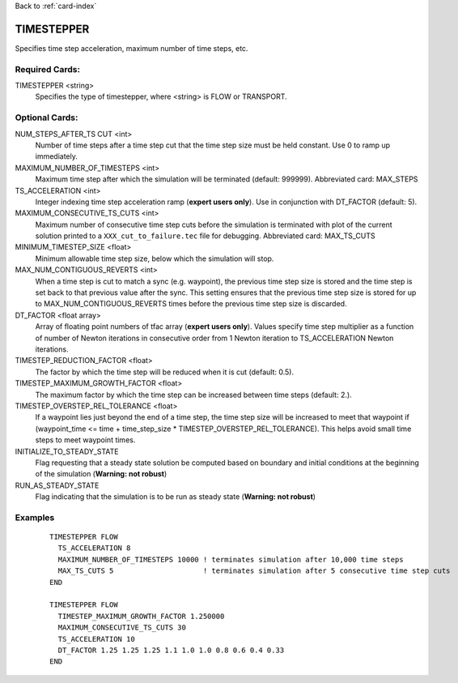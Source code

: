 Back to :ref:`card-index`

.. _timestepper-card:

TIMESTEPPER
===========
Specifies time step acceleration, maximum number of time steps, etc. 

Required Cards:
---------------
TIMESTEPPER <string>
 Specifies the type of timestepper, where <string> is FLOW or TRANSPORT.

Optional Cards:
---------------
NUM_STEPS_AFTER_TS CUT <int>
 Number of time steps after a time step cut that the time step size must be held constant.  Use 0 to ramp up immediately.

MAXIMUM_NUMBER_OF_TIMESTEPS <int>
 Maximum time step after which the simulation will be terminated (default: 999999). 
 Abbreviated card: MAX_STEPS

TS_ACCELERATION <int>
 Integer indexing time step acceleration ramp (**expert users only**). Use in 
 conjunction with DT_FACTOR (default: 5).

MAXIMUM_CONSECUTIVE_TS_CUTS <int>
 Maximum number of consecutive time step cuts before the simulation is 
 terminated with plot of the current solution printed to a 
 ``XXX_cut_to_failure.tec`` file for debugging. 
 Abbreviated card: MAX_TS_CUTS

MINIMUM_TIMESTEP_SIZE <float>
 Minimum allowable time step size, below which the simulation will stop.

MAX_NUM_CONTIGUOUS_REVERTS <int>
 When a time step is cut to match a sync (e.g. waypoint), the previous time
 step size is stored and the time step is set back to that previous value 
 after the sync. This setting ensures that the previous time step size is 
 stored for up to MAX_NUM_CONTIGUOUS_REVERTS times before the previous 
 time step size is discarded.

DT_FACTOR <float array>
 Array of floating point numbers of tfac array (**expert users only**). Values 
 specify time step multiplier as a function of number of Newton iterations in
 consecutive order from 1 Newton iteration to TS_ACCELERATION Newton iterations.

TIMESTEP_REDUCTION_FACTOR <float>
 The factor by which the time step will be reduced when it is cut (default: 0.5).

TIMESTEP_MAXIMUM_GROWTH_FACTOR <float>
 The maximum factor by which the time step can be increased between time steps (default: 2.).

TIMESTEP_OVERSTEP_REL_TOLERANCE <float>
 If a waypoint lies just beyond the end of a time step, the time step size will be increased to meet that waypoint if (waypoint_time <= time + time_step_size * TIMESTEP_OVERSTEP_REL_TOLERANCE). This helps avoid small time steps to meet waypoint times.

INITIALIZE_TO_STEADY_STATE
 Flag requesting that a steady state solution be computed based on boundary and 
 initial conditions at the beginning of the simulation (**Warning: not robust**)

RUN_AS_STEADY_STATE
 Flag indicating that the simulation is to be run as steady state 
 (**Warning: not robust**)

Examples
--------
 ::

  TIMESTEPPER FLOW
    TS_ACCELERATION 8
    MAXIMUM_NUMBER_OF_TIMESTEPS 10000 ! terminates simulation after 10,000 time steps
    MAX_TS_CUTS 5                     ! terminates simulation after 5 consecutive time step cuts
  END

  TIMESTEPPER FLOW
    TIMESTEP_MAXIMUM_GROWTH_FACTOR 1.250000
    MAXIMUM_CONSECUTIVE_TS_CUTS 30
    TS_ACCELERATION 10
    DT_FACTOR 1.25 1.25 1.25 1.1 1.0 1.0 0.8 0.6 0.4 0.33
  END
